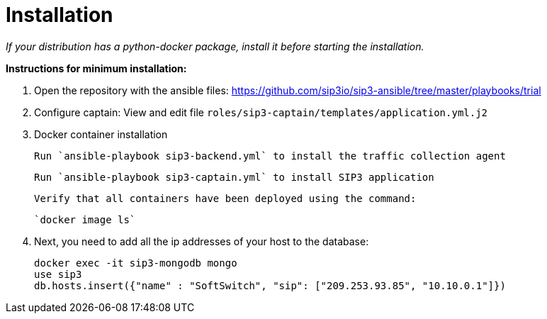= Installation

_If your distribution has a python-docker package, install it before starting the installation._

*Instructions for minimum installation:*

1. Open the repository with the ansible files: https://github.com/sip3io/sip3-ansible/tree/master/playbooks/trial

2. Configure captain:
    View and edit file `roles/sip3-captain/templates/application.yml.j2`

3. Docker container installation

    Run `ansible-playbook sip3-backend.yml` to install the traffic collection agent

    Run `ansible-playbook sip3-captain.yml` to install SIP3 application

    Verify that all containers have been deployed using the command:

    `docker image ls`

4. Next, you need to add all the ip addresses of your host to the database:

    docker exec -it sip3-mongodb mongo
    use sip3
    db.hosts.insert({"name" : "SoftSwitch", "sip": ["209.253.93.85", "10.10.0.1"]})
